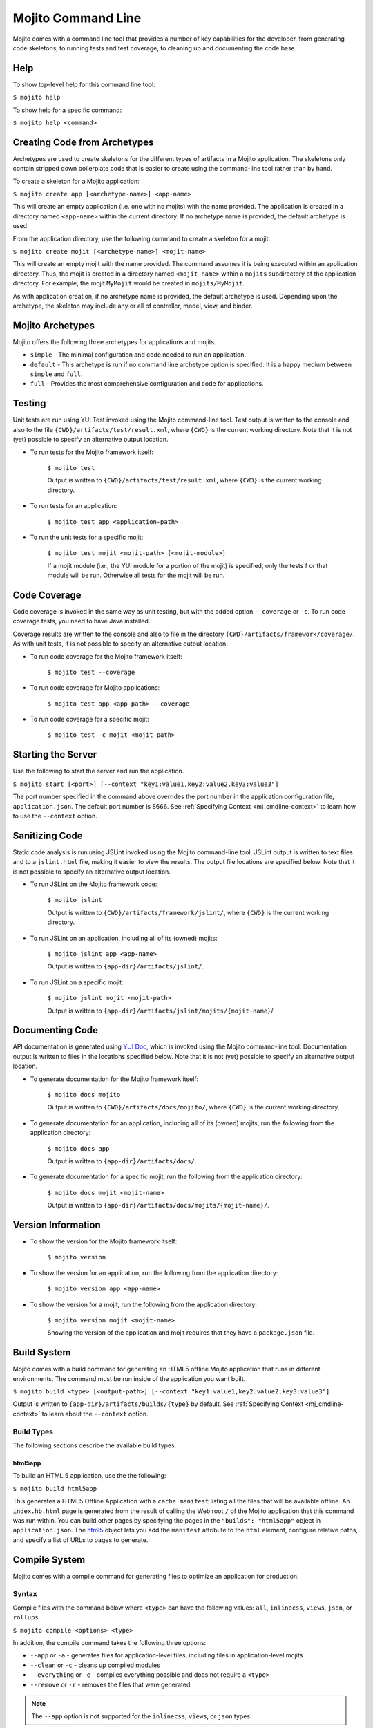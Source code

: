 

===================
Mojito Command Line
===================

Mojito comes with a command line tool that provides a number of key capabilities for the developer, 
from generating code skeletons, to running tests and test coverage, to cleaning up and documenting 
the code base.

.. _mj_cmdlne-help:

Help
####

To show top-level help for this command line tool:

``$ mojito help``

To show help for a specific command:

``$ mojito help <command>``

.. _mj_cmdlne-create_code:

Creating Code from Archetypes
#############################

Archetypes are used to create skeletons for the different types of artifacts in a Mojito application. 
The skeletons only contain stripped down boilerplate code that is easier to create using the 
command-line tool rather than by hand.

To create a skeleton for a Mojito application:

``$ mojito create app [<archetype-name>] <app-name>``

This will create an empty application (i.e. one with no mojits) with the name provided. The 
application is created in a directory named ``<app-name>`` within the current directory. If no 
archetype name is provided, the default archetype is used.

From the application directory, use the following command to create a skeleton for a mojit:

``$ mojito create mojit [<archetype-name>] <mojit-name>``

This will create an empty mojit with the name provided. The command assumes it is being executed 
within an application directory. Thus, the mojit is created in a directory named ``<mojit-name>`` 
within a ``mojits`` subdirectory of the application directory. For example, the mojit ``MyMojit`` 
would be created in ``mojits/MyMojit``.

As with application creation, if no archetype name is provided, the default archetype is used. 
Depending upon the archetype, the skeleton may include any or all of controller, model, view, and 
binder.

.. ##Note:## Feature not available yet.
.. From an application directory, use the following command to create a project to build a device \
.. application where ``<archetype-name>`` can be ``android`` or ``xcode``:

.. ``$ mojito create project [<archetype-name>] <project-name>``

.. The directory ``artifacts/projects/{archetype-name}/{project-name}`` will be created. If 
.. ``<archetype-name>`` is ``android``, a project for creating an 
.. Android application using the Android SDK is generated. If ``<archetype-name>`` is ``xcode``, 
.. a project for creating an iPhone application using the 
.. Apple iOS Developer Kit is generated.

.. _mj_cmdlne-archetype:

Mojito Archetypes
#################

Mojito offers the following three archetypes for applications and mojits.

- ``simple`` - The minimal configuration and code needed to run an application.
- ``default`` - This archetype is run if no command line archetype option is specified. It is a 
  happy medium between ``simple`` and ``full``.
- ``full`` - Provides the most comprehensive configuration and code for applications.

.. _mj_cmdlne-testing:

Testing
#######

Unit tests are run using YUI Test invoked using the Mojito command-line tool. Test output is written 
to the console and also to the file ``{CWD}/artifacts/test/result.xml``, where ``{CWD}`` is
the current working directory. Note that it is not (yet) possible to specify an alternative output 
location.

- To run tests for the Mojito framework itself:

   ``$ mojito test``

   Output is written to ``{CWD}/artifacts/test/result.xml``, where ``{CWD}`` is the current working 
   directory.

- To run tests for an application:

   ``$ mojito test app <application-path>``

- To run the unit tests for a specific mojit:

   ``$ mojito test mojit <mojit-path> [<mojit-module>]``

   If a mojit module (i.e., the YUI module for a portion of the mojit) is specified, only the tests f
   or that module will be run. Otherwise all tests for the mojit will be run.

.. _mj_cmdlne-code_coverage:

Code Coverage
#############

Code coverage is invoked in the same way as unit testing, but with the added option ``--coverage`` 
or ``-c``. To run code coverage tests, you need to have Java installed.

Coverage results are written to the console and also to file in the directory 
``{CWD}/artifacts/framework/coverage/``.  As with unit tests,  it is not possible to specify an 
alternative output location.

- To run code coverage for the Mojito framework itself:

   ``$ mojito test --coverage``

- To run code coverage for Mojito applications:

   ``$ mojito test app <app-path> --coverage``

- To run code coverage for a specific mojit:

   ``$ mojito test -c mojit <mojit-path>``

.. _mj_cmdlne-start_server:

Starting the Server
###################

Use the following to start the server and run the application.

``$ mojito start [<port>] [--context "key1:value1,key2:value2,key3:value3"]``

The port number specified in the command above overrides the port number in the application 
configuration file, ``application.json``. The default port number is 8666. See 
:ref:`Specifying Context <mj_cmdline-context>` to learn how to use the ``--context`` option.



Sanitizing Code
###############

Static code analysis is run using JSLint invoked using the Mojito command-line tool. JSLint output 
is written to text files and to a ``jslint.html`` file, making it easier to view the results. The 
output file locations are specified below. Note that it is not possible to specify an alternative 
output location.

- To run JSLint on the Mojito framework code:

   ``$ mojito jslint``

   Output is written to ``{CWD}/artifacts/framework/jslint/``, where ``{CWD}`` is the current 
   working directory.

- To run JSLint on an application, including all of its (owned) mojits:

   ``$ mojito jslint app <app-name>``

   Output is written to ``{app-dir}/artifacts/jslint/``.

- To run JSLint on a specific mojit:

   ``$ mojito jslint mojit <mojit-path>``

   Output is written to ``{app-dir}/artifacts/jslint/mojits/{mojit-name}``/.

.. _mj_cmdlne-document_code:

Documenting Code
################

API documentation is generated using `YUI Doc <http://developer.yahoo.com/yui/yuidoc/>`_, which is 
invoked using the Mojito command-line tool. Documentation output is written to files in the 
locations specified below. Note that it is not (yet) possible to specify an alternative output 
location.

- To generate documentation for the Mojito framework itself:

   ``$ mojito docs mojito``

   Output is written to ``{CWD}/artifacts/docs/mojito/``, where ``{CWD}`` is the current working 
   directory.

- To generate documentation for an application, including all of its (owned) mojits, run the 
  following from the application directory:

   ``$ mojito docs app``

   Output is written to ``{app-dir}/artifacts/docs/``.

- To generate documentation for a specific mojit, run the following from the application directory:

   ``$ mojito docs mojit <mojit-name>``

   Output is written to ``{app-dir}/artifacts/docs/mojits/{mojit-name}/``.

.. _mj_cmdlne-version_info:

Version Information
###################

- To show the version for the Mojito framework itself:

   ``$ mojito version``

- To show the version for an application, run the following from the application directory: 

   ``$ mojito version app <app-name>``

- To show the version for a mojit, run the following from the application directory:

   ``$ mojito version mojit <mojit-name>``

   Showing the version of the application and mojit requires that they have a ``package.json`` file.

.. _mj_cmdlne-build_sys:

Build System
############

Mojito comes with a build command for generating an HTML5 offline Mojito application that runs in 
different environments. The command must be run inside of the application you want built.

``$ mojito build <type> [<output-path>] [--context "key1:value1,key2:value2,key3:value3"]``

Output is written to ``{app-dir}/artifacts/builds/{type}`` by default. See 
:ref:`Specifying Context <mj_cmdline-context>` to learn about the ``--context`` option.

.. _build_sys-types:

Build Types
===========

The following sections describe the available build types.

.. _build_types-html5app:

html5app
--------

To build an HTML 5 application, use the the following:

``$ mojito build html5app``

This generates a HTML5 Offline Application with a ``cache.manifest`` listing all the files that will 
be available offline. An ``index.hb.html`` page is generated from the result of calling the Web root 
``/`` of the Mojito application that this command was run within. You can build other pages by 
specifying the pages in the ``"builds": "html5app"`` object in ``application.json``. The 
`html5 <../intro/mojito_configuring.html#html5app-object>`_ object lets you add the ``manifest`` 
attribute to the ``html`` element, configure relative paths, and specify a list of URLs to pages 
to generate.

.. _mj_cmdlne-compile_sys:

Compile System
##############

Mojito comes with a compile command for generating files to optimize an application for 
production.

.. _compile_sys-syntax

Syntax
======

Compile files with the command below where ``<type>`` can have the following values: ``all``, 
``inlinecss``, ``views``, ``json``, or ``rollups``.

``$ mojito compile <options> <type>``

In addition, the compile command takes the following three options:

- ``--app``  or ``-a`` - generates files for application-level files, including files in 
  application-level mojits
- ``--clean`` or ``-c`` - cleans up compiled modules
- ``--everything`` or ``-e`` - compiles everything possible and does not require a ``<type>``
- ``--remove`` or ``-r`` - removes the files that were generated

.. note:: The ``--app`` option is not supported for the ``inlinecss``, ``views``, or ``json`` types.

.. _compile_sys-inline_css:

Compiling Inline CSS
====================

The command below creates files for adding inline CSS to a page. The CSS files in 
``/mojits/{mojit_name}/assets/`` will be automatically included as inlined CSS in the rendered 
views for mojits that are children of the ``HTMLFrameMojit``.

``$ mojito compile inlinecss``

.. _compile_sys-views:

Compiling Views
===============

The command below pre-compiles the views in ``mojit/{mojit_name}/views`` so that a mojit's 
controller and binder are attached to the views, making separate XHR call (back to the server) 
unnecessary.

``$ mojito compile views``

.. _compile_sys-config:


Compiling Configuration
=======================

The command below using the type ``json`` reads the JSON configuration files, such as the specs, 
definitions, and defaults, and compiles them into JavaScript.

``$ mojito compile json``


.. _compile_sys-rollups:

Compiling Rollups
=================

The command below consolidates the YUI modules in the mojits into a single YUI module, making only 
one ``<script>`` tag needed per page. Using the ``--app`` option creates a rollup containing all of 
the application-level YUI modules as well as all of the Mojito framework code.

``$ mojito compile rollups``

.. _compile_sys-all:

Compiling All
=============

The commands below compile inline CSS, views, and YUI modules. 

``$ mojito compile all``

``$ mojito compile -e``

.. _mj_cmdline-dependency:

Dependency Graphs
#################

The command below generates the Graphviz file ``{CWD}/artifacts/gv/yui.client.dot`` (``{CWD}`` represents
the current working directory) that describes the YUI module dependencies.

``$ mojito gv``

The ``mojito gv`` command has the following options:

- ``--client`` - inspects the files that have ``client`` and ``common`` as the affinity. The default 
  is just to inspect files that have ``server`` and ``common`` as the affinity. For example, using 
  the ``--client`` option, the file ``controller.client.js`` and ``controller.common.js`` will be 
  inspected.
- ``--framework`` - also inspects the Mojito framework files.

.. note:: To render the Graphviz files into GIF images, you need the `Graphviz - Graph Visualization 
   Software <http://www.graphviz.org/Download..php>`_.

.. _mj_cmdline-context:

Specifying Context
##################

When configuration files are read, a context is applied to determine which values will be used for 
a given key. The applied context is a combination of the dynamic context determined for each HTTP 
request and a static context specified when the server is started. See 
`Using Context Configurations <../topics/mojito_using_contexts.html>`_ for more information.

The static context can be specified by a command-line option whose value is a comma-separated list 
of key-value pairs. Each key-value pair is separated by a colon. Try to avoid using whitespace, 
commas, and colons in the keys and values.

``$ mojito start --context "key1:value1,key2:value2,key3:value3"``



